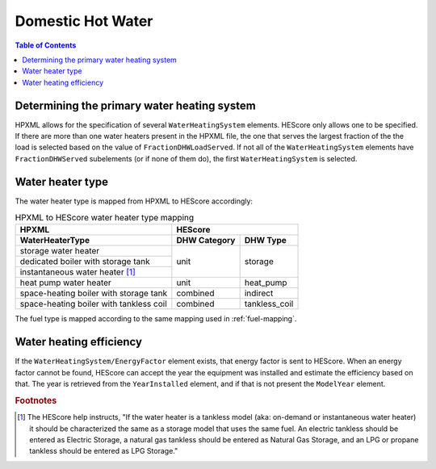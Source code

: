 Domestic Hot Water
##################

.. contents:: Table of Contents

Determining the primary water heating system
********************************************

HPXML allows for the specification of several ``WaterHeatingSystem`` elements.
HEScore only allows one to be specified. If there are more than one water
heaters present in the HPXML file, the one that serves the largest fraction of
the the load is selected based on the value of ``FractionDHWLoadServed``. If
not all of the ``WaterHeatingSystem`` elements have ``FractionDHWServed``
subelements (or if none of them do), the first ``WaterHeatingSystem`` is
selected.

Water heater type
*****************

The water heater type is mapped from HPXML to HEScore accordingly:

.. table:: HPXML to HEScore water heater type mapping
   
   +----------------------------------------+---------------------------------+
   |HPXML                                   |HEScore                          |
   +----------------------------------------+----------------+----------------+
   |WaterHeaterType                         |DHW Category    |DHW Type        |
   +========================================+================+================+
   |storage water heater                    |unit            |storage         |
   +----------------------------------------+                |                |
   |dedicated boiler with storage tank      |                |                |
   +----------------------------------------+                |                |
   |instantaneous water heater [#f1]_       |                |                |
   +----------------------------------------+----------------+----------------+
   |heat pump water heater                  |unit            |heat_pump       |
   +----------------------------------------+----------------+----------------+
   |space-heating boiler with storage tank  |combined        |indirect        |
   +----------------------------------------+----------------+----------------+
   |space-heating boiler with tankless coil |combined        |tankless_coil   |
   +----------------------------------------+----------------+----------------+

The fuel type is mapped according to the same mapping used in
:ref:`fuel-mapping`.

Water heating efficiency
************************

If the ``WaterHeatingSystem/EnergyFactor`` element exists, that energy factor is
sent to HEScore. When an energy factor cannot be found, HEScore can accept the
year the equipment was installed and estimate the efficiency based on that. The
year is retrieved from the ``YearInstalled`` element, and if that is not
present the ``ModelYear`` element.


.. rubric:: Footnotes

.. [#f1] The HEScore help instructs, "If the water heater is a tankless model (aka: on-demand or instantaneous water heater) it should be characterized the same as a storage model that uses the same fuel. An electric tankless should be entered as Electric Storage, a natural gas tankless should be entered as Natural Gas Storage, and an LPG or propane tankless should be entered as LPG Storage."
